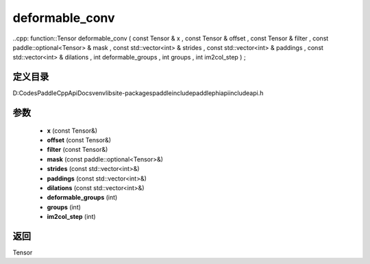 .. _cn_api_paddle_experimental_deformable_conv:

deformable_conv
-------------------------------

..cpp: function::Tensor deformable_conv ( const Tensor & x , const Tensor & offset , const Tensor & filter , const paddle::optional<Tensor> & mask , const std::vector<int> & strides , const std::vector<int> & paddings , const std::vector<int> & dilations , int deformable_groups , int groups , int im2col_step ) ;


定义目录
:::::::::::::::::::::
D:\Codes\PaddleCppApiDocs\venv\lib\site-packages\paddle\include\paddle\phi\api\include\api.h

参数
:::::::::::::::::::::
	- **x** (const Tensor&)
	- **offset** (const Tensor&)
	- **filter** (const Tensor&)
	- **mask** (const paddle::optional<Tensor>&)
	- **strides** (const std::vector<int>&)
	- **paddings** (const std::vector<int>&)
	- **dilations** (const std::vector<int>&)
	- **deformable_groups** (int)
	- **groups** (int)
	- **im2col_step** (int)

返回
:::::::::::::::::::::
Tensor
